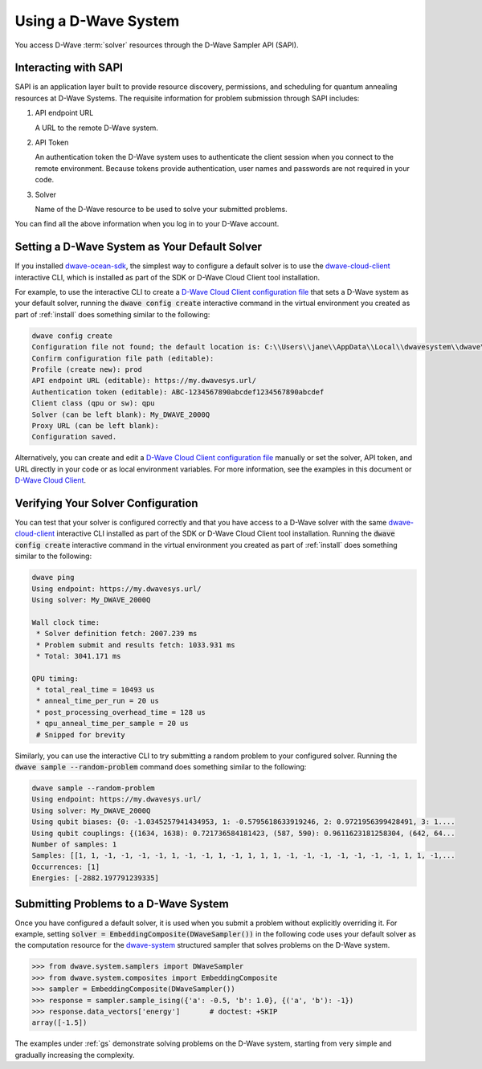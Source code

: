 .. _dwavesys:

=====================
Using a D-Wave System
=====================

You access D-Wave :term:`solver` resources through the D-Wave Sampler API (SAPI).

Interacting with SAPI
---------------------

SAPI is an application layer built to provide resource discovery, permissions, and scheduling for
quantum annealing resources at D-Wave Systems. The requisite information for problem
submission through SAPI includes:

1. API endpoint URL

   A URL to the remote D-Wave system.

2. API Token

   An authentication token the D-Wave system uses to authenticate the client session when
   you connect to the remote environment. Because tokens provide authentication, user names and
   passwords are not required in your code.

3. Solver

   Name of the D-Wave resource to be used to solve your submitted problems.

You can find all the above information when you log in to your D-Wave account.

Setting a D-Wave System as Your Default Solver
----------------------------------------------

If you installed `dwave-ocean-sdk <https://github.com/dwavesystems/dwave-ocean-sdk>`_\ ,
the simplest way to configure a default solver is to use the
`dwave-cloud-client <http://dwave-cloud-client.readthedocs.io/en/latest/>`_ interactive CLI,
which is installed as part of the SDK or D-Wave Cloud Client tool installation.

For example, to use the interactive CLI to create a `D-Wave Cloud Client configuration file <http://dwave-cloud-client.readthedocs.io/en/latest/#module-dwave.cloud.config>`_ that
sets a D-Wave system as your default solver, running the :code:`dwave config create`
interactive command in the virtual environment you created as part of :ref:`install` does
something similar to the following:

.. code-block:: bash

    dwave config create
    Configuration file not found; the default location is: C:\\Users\\jane\\AppData\\Local\\dwavesystem\\dwave\\dwave.conf
    Confirm configuration file path (editable):
    Profile (create new): prod
    API endpoint URL (editable): https://my.dwavesys.url/
    Authentication token (editable): ABC-1234567890abcdef1234567890abcdef
    Client class (qpu or sw): qpu
    Solver (can be left blank): My_DWAVE_2000Q
    Proxy URL (can be left blank):
    Configuration saved.

Alternatively, you can create and edit a `D-Wave Cloud Client configuration file <http://dwave-cloud-client.readthedocs.io/en/latest/#module-dwave.cloud.config>`_
manually or set the solver, API token, and URL directly in your code or as local environment
variables. For more information, see the examples in this document or `D-Wave Cloud Client <http://dwave-cloud-client.readthedocs.io/en/latest/>`_\ .

Verifying Your Solver Configuration
-----------------------------------

You can test that your solver is configured correctly and that you have access to a
D-Wave solver with the same `dwave-cloud-client <http://dwave-cloud-client.readthedocs.io/en/latest/>`_
interactive CLI installed as part of the SDK or D-Wave Cloud Client tool installation.
Running the :code:`dwave config create` interactive command in the virtual environment you
created as part of :ref:`install` does something similar to the following:

.. code-block:: bash

    dwave ping
    Using endpoint: https://my.dwavesys.url/
    Using solver: My_DWAVE_2000Q

    Wall clock time:
     * Solver definition fetch: 2007.239 ms
     * Problem submit and results fetch: 1033.931 ms
     * Total: 3041.171 ms

    QPU timing:
     * total_real_time = 10493 us
     * anneal_time_per_run = 20 us
     * post_processing_overhead_time = 128 us
     * qpu_anneal_time_per_sample = 20 us
     # Snipped for brevity

Similarly, you can use the interactive CLI to try submitting a random problem to your
configured solver. Running the :code:`dwave sample --random-problem` command does
something similar to the following:

.. code-block:: bash

    dwave sample --random-problem
    Using endpoint: https://my.dwavesys.url/
    Using solver: My_DWAVE_2000Q
    Using qubit biases: {0: -1.0345257941434953, 1: -0.5795618633919246, 2: 0.9721956399428491, 3: 1....
    Using qubit couplings: {(1634, 1638): 0.721736584181423, (587, 590): 0.9611623181258304, (642, 64...
    Number of samples: 1
    Samples: [[1, 1, -1, -1, -1, -1, 1, -1, -1, 1, -1, 1, 1, 1, -1, -1, -1, -1, -1, -1, -1, 1, 1, -1,...
    Occurrences: [1]
    Energies: [-2882.197791239335]

Submitting Problems to a D-Wave System
--------------------------------------

Once you have configured a default solver, it is used when you submit a problem
without explicitly overriding it. For example, setting
:code:`solver = EmbeddingComposite(DWaveSampler())` in the
following code uses your default solver as the computation resource for the
`dwave-system <http://dwave-system.readthedocs.io/en/latest/>`_  structured sampler
that solves problems on the D-Wave system.

.. code-block:: python

   >>> from dwave.system.samplers import DWaveSampler
   >>> from dwave.system.composites import EmbeddingComposite
   >>> sampler = EmbeddingComposite(DWaveSampler())
   >>> response = sampler.sample_ising({'a': -0.5, 'b': 1.0}, {('a', 'b'): -1})
   >>> response.data_vectors['energy']       # doctest: +SKIP
   array([-1.5])

The examples under :ref:`gs` demonstrate solving problems on the
D-Wave system, starting from very simple and gradually increasing the complexity.
